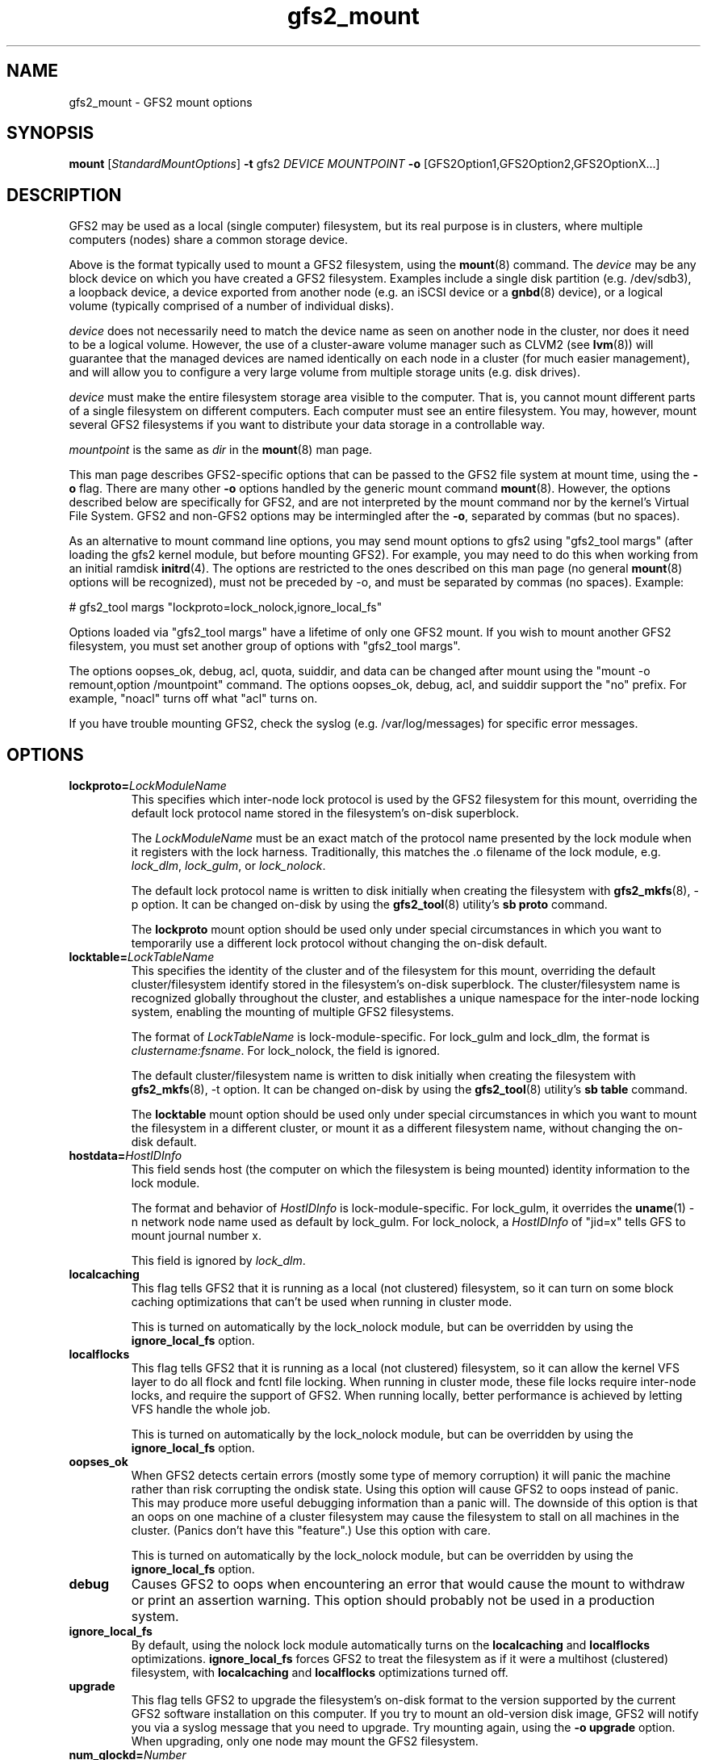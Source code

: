 .\"  Portions copyright (c) 2001-2003 The OpenGFS2 Project
.\"  Portions copyright (c) 2004 ben.m.cahill@intel.com
.\"
.\"  This copyrighted material is made available to anyone wishing to use,
.\"  modify, copy, or redistribute it subject to the terms and conditions
.\"  of the GNU General Public License v.2.

.TH gfs2_mount 8

.SH NAME
gfs2_mount - GFS2 mount options

.SH SYNOPSIS
.B mount
[\fIStandardMountOptions\fR] \fB-t\fP gfs2 \fIDEVICE\fR \fIMOUNTPOINT\fR \fB-o\fP [GFS2Option1,GFS2Option2,GFS2OptionX...]

.SH DESCRIPTION
GFS2 may be used as a local (single computer) filesystem, but its real purpose
is in clusters, where multiple computers (nodes) share a common storage device.

Above is the format typically used to mount a GFS2 filesystem, using the
\fBmount\fP(8) command.  The \fIdevice\fR may be any block device on which you
have created a GFS2 filesystem.  Examples include a
single disk partition (e.g. /dev/sdb3), a loopback device, a device exported
from another node (e.g. an iSCSI device or a \fBgnbd\fP(8) device), or a
logical volume (typically comprised of a number of individual disks).

\fIdevice\fR does not necessarily need to match the device name as seen on
another node in the cluster, nor does it need to be a logical volume.  However,
the use of a cluster-aware volume manager such as CLVM2 (see \fBlvm\fP(8))
will guarantee that the managed devices are named identically on each node in a
cluster (for much easier management), and will allow you to configure a very
large volume from multiple storage units (e.g. disk drives).

\fIdevice\fR must make the entire filesystem storage area visible to the
computer.  That is, you cannot mount different parts of a single filesystem on
different computers.  Each computer must see an entire filesystem.  You
may, however, mount several GFS2 filesystems if you want to distribute your
data storage in a controllable way.

\fImountpoint\fR is the same as \fIdir\fR in the \fBmount\fP(8) man page.

This man page describes GFS2-specific options that can be passed to the GFS2 
file system at mount time, using the \fB-o\fP flag.  There are many other
\fB-o\fP options handled by the generic mount command \fBmount\fP(8).
However, the options described below are specifically for GFS2, and are not
interpreted by the mount command nor by the kernel's Virtual File System.  GFS2
and non-GFS2 options may be intermingled after the \fB-o\fP, separated by
commas (but no spaces).

As an alternative to mount command line options, you may send mount
options to gfs2 using "gfs2_tool margs" (after loading the gfs2 kernel
module, but before mounting GFS2).  For example, you may need to do
this when working from an initial ramdisk \fBinitrd\fP(4).  The
options are restricted to the ones described on this man page (no
general \fBmount\fP(8) options will be recognized), must not be
preceded by -o, and must be separated by commas (no spaces).  Example:

# gfs2_tool margs "lockproto=lock_nolock,ignore_local_fs"

Options loaded via "gfs2_tool margs" have a lifetime of only one GFS2
mount.  If you wish to mount another GFS2 filesystem, you must set
another group of options with "gfs2_tool margs".

The options oopses_ok, debug, acl, quota, suiddir, and data can be
changed after mount using the "mount -o remount,option /mountpoint" command.
The options oopses_ok, debug, acl, and suiddir support the "no"
prefix.  For example, "noacl" turns off what "acl" turns on.

If you have trouble mounting GFS2, check the syslog (e.g. /var/log/messages)
for specific error messages.

.SH OPTIONS
.TP
\fBlockproto=\fP\fILockModuleName\fR
This specifies which inter-node lock protocol is used by the GFS2 filesystem
for this mount, overriding the default lock protocol name stored in the
filesystem's on-disk superblock.

The \fILockModuleName\fR must be an exact match of the protocol name presented
by the lock module when it registers with the lock harness.  Traditionally,
this matches the .o filename of the lock module, e.g. \fIlock_dlm\fR,
\fIlock_gulm\fR, or \fIlock_nolock\fR.

The default lock protocol name is written to disk initially when creating the
filesystem with \fBgfs2_mkfs\fP(8), -p option.  It can be changed on-disk by
using the \fBgfs2_tool\fP(8) utility's \fBsb proto\fP command.

The \fBlockproto\fP mount option should be used only under special
circumstances in which you want to temporarily use a different lock protocol
without changing the on-disk default.
.TP
\fBlocktable=\fP\fILockTableName\fR
This specifies the identity of the cluster and of the filesystem for this
mount, overriding the default cluster/filesystem identify stored in the
filesystem's on-disk superblock.  The cluster/filesystem name is recognized
globally throughout the cluster, and establishes a unique namespace for
the inter-node locking system, enabling the mounting of multiple GFS2
filesystems.

The format of \fILockTableName\fR is lock-module-specific.  For lock_gulm
and lock_dlm, the format is \fIclustername:fsname\fR.  For
lock_nolock, the field is ignored.

The default cluster/filesystem name is written to disk initially when creating
the filesystem with \fBgfs2_mkfs\fP(8), -t option.  It can be changed on-disk
by using the \fBgfs2_tool\fP(8) utility's \fBsb table\fP command.

The \fBlocktable\fP mount option should be used only under special
circumstances in which you want to mount the filesystem in a different cluster,
or mount it as a different filesystem name, without changing the on-disk
default.
.TP
\fBhostdata=\fP\fIHostIDInfo\fR
This field sends host (the computer on which the filesystem is being mounted)
identity information to the lock module.

The format and behavior of \fIHostIDInfo\fR is lock-module-specific.
For lock_gulm, it overrides the \fBuname\fP(1) -n network node name
used as default by lock_gulm.  For lock_nolock, a \fIHostIDInfo\fR of
"jid=x" tells GFS to mount journal number x.

This field is ignored by \fIlock_dlm\fR.
.TP
\fBlocalcaching\fP
This flag tells GFS2 that it is running as a local (not clustered) filesystem,
so it can turn on some block caching optimizations that can't be used when
running in cluster mode.

This is turned on automatically by the lock_nolock module,
but can be overridden by using the \fBignore_local_fs\fP option.
.TP
\fBlocalflocks\fP
This flag tells GFS2 that it is running as a local (not clustered) filesystem,
so it can allow the kernel VFS layer to do all flock and fcntl file locking.
When running in cluster mode, these file locks require inter-node locks,
and require the support of GFS2.  When running locally, better performance
is achieved by letting VFS handle the whole job.

This is turned on automatically by the lock_nolock module,
but can be overridden by using the \fBignore_local_fs\fP option.
.TP
\fBoopses_ok\fP
When GFS2 detects certain errors (mostly some type of memory
corruption) it will panic the machine rather than risk corrupting the
ondisk state.  Using this option will cause GFS2 to oops instead of
panic.  This may produce more useful debugging information than a
panic will.  The downside of this option is that an oops on one machine of
a cluster filesystem may cause the filesystem to stall on all machines
in the cluster.  (Panics don't have this "feature".)  Use this option
with care.

This is turned on automatically by the lock_nolock module,
but can be overridden by using the \fBignore_local_fs\fP option.
.TP
\fBdebug\fP
Causes GFS2 to oops when encountering an error that would cause the
mount to withdraw or print an assertion warning.  This option should
probably not be used in a production system. 
.TP
\fBignore_local_fs\fP
By default, using the nolock lock module automatically turns on the
\fBlocalcaching\fP and \fBlocalflocks\fP optimizations.  \fBignore_local_fs\fP
forces GFS2 to treat the filesystem as if it were a multihost (clustered)
filesystem, with \fBlocalcaching\fP and \fBlocalflocks\fP optimizations
turned off.
.TP
\fBupgrade\fP
This flag tells GFS2 to upgrade the filesystem's on-disk format to the version
supported by the current GFS2 software installation on this computer.
If you try to mount an old-version disk image, GFS2 will notify you via a syslog
message that you need to upgrade.  Try mounting again, using the
\fB-o upgrade\fP option.  When upgrading, only one node may mount the GFS2
filesystem.
.TP
\fBnum_glockd=\fP\fINumber\fR
Tunes GFS2 to alleviate memory pressure when rapidly aquiring many locks (e.g.
several processes scanning through huge directory trees).  GFS2' glockd kernel
daemon cleans up memory for no-longer-needed glocks.  Multiple instances
of the daemon clean up faster than a single instance.  The default value is
one daemon, with a maximum of 32.  Since this option was introduced, other
methods of rapid cleanup have been developed within GFS2, so this option may go
away in the future.
.TP
\fBacl\fP
Enables POSIX Access Control List \fBacl\fP(5) support within GFS2.
.TP
\fBspectator\fP
Mount this filesystem using a special form of read-only mount.  The mount
does not use one of the filesystem's journals.
.TP
\fBsuiddir\fP
Sets owner of any newly created file or directory to be that of parent
directory, if parent directory has S_ISUID permission attribute bit set.
Sets S_ISUID in any new directory, if its parent directory's S_ISUID is set.
Strips all execution bits on a new file, if parent directory owner is different
from owner of process creating the file.  Set this option only if you know
why you are setting it.
.TP
\fBquota=\fP\fI[off/account/on]\fR
Turns quotas on or off for a filesystem.  Setting the quotas to be in
the "account" state causes the per UID/GID usage statistics to be
correctly maintained by the filesystem, limit and warn values are
ignored.  The default value is "off".
.TP
\fBdata=\fP\fI[ordered/writeback]\fR
When data=ordered is set, the user data modified by a transaction is
flushed to the disk before the transaction is commited to disk.  This
should prevent the user from seeing uninitialized blocks in a file
after a crash.  Data=writeback mode writes the user data to the disk
at any time after it's dirtied.  This doesn't provide the same
consistency guarantee as ordered mode, but it should be slightly
faster for some workloads.  The default is ordered mode.

.SH LINKS
.TP 30
http://sources.redhat.com/cluster
-- home site of GFS2
.TP
http://www.suse.de/~agruen/acl/linux-acls/
-- good writeup on ACL support in Linux

.SH SEE ALSO

\fBgfs2\fP(8), 
\fBmount\fP(8) for general mount options,
\fBchmod\fP(1) and \fBchmod\fP(2) for access permission flags,
\fBacl\fP(5) for access control lists,
\fBlvm\fP(8) for volume management,
\fBccs\fP(7) for cluster management,
\fBlock_gulmd\fP(8),
\fBumount\fP(8),
\fBinitrd\fP(4).


